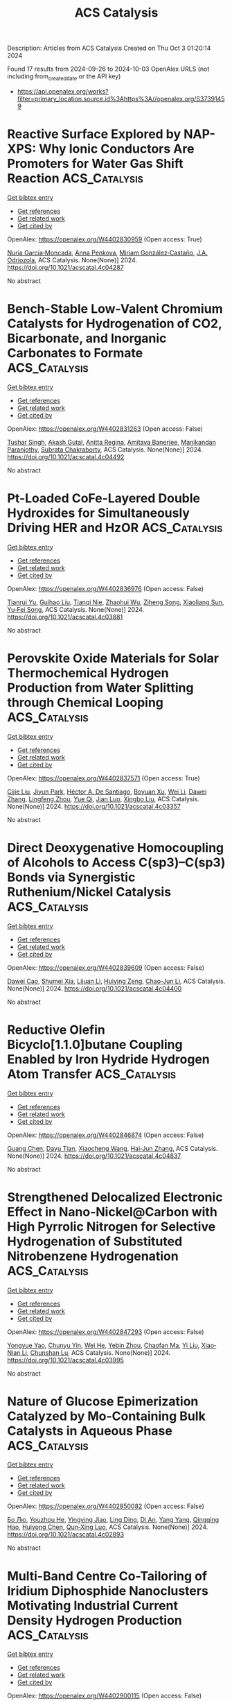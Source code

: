 #+TITLE: ACS Catalysis
Description: Articles from ACS Catalysis
Created on Thu Oct  3 01:20:14 2024

Found 17 results from 2024-09-26 to 2024-10-03
OpenAlex URLS (not including from_created_date or the API key)
- [[https://api.openalex.org/works?filter=primary_location.source.id%3Ahttps%3A//openalex.org/S37391459]]

* Reactive Surface Explored by NAP-XPS: Why Ionic Conductors Are Promoters for Water Gas Shift Reaction  :ACS_Catalysis:
:PROPERTIES:
:UUID: https://openalex.org/W4402830959
:TOPICS: Catalytic Nanomaterials, Atomic Layer Deposition Technology, Solid Oxide Fuel Cells
:PUBLICATION_DATE: 2024-09-25
:END:    
    
[[elisp:(doi-add-bibtex-entry "https://doi.org/10.1021/acscatal.4c04287")][Get bibtex entry]] 

- [[elisp:(progn (xref--push-markers (current-buffer) (point)) (oa--referenced-works "https://openalex.org/W4402830959"))][Get references]]
- [[elisp:(progn (xref--push-markers (current-buffer) (point)) (oa--related-works "https://openalex.org/W4402830959"))][Get related work]]
- [[elisp:(progn (xref--push-markers (current-buffer) (point)) (oa--cited-by-works "https://openalex.org/W4402830959"))][Get cited by]]

OpenAlex: https://openalex.org/W4402830959 (Open access: True)
    
[[https://openalex.org/A5013920391][Nuria García‐Moncada]], [[https://openalex.org/A5078941828][Anna Penkova]], [[https://openalex.org/A5058516998][Miriam González‐Castaño]], [[https://openalex.org/A5083582086][J.A. Odriozola]], ACS Catalysis. None(None)] 2024. https://doi.org/10.1021/acscatal.4c04287 
     
No abstract    

    

* Bench-Stable Low-Valent Chromium Catalysts for Hydrogenation of CO2, Bicarbonate, and Inorganic Carbonates to Formate  :ACS_Catalysis:
:PROPERTIES:
:UUID: https://openalex.org/W4402831263
:TOPICS: Carbon Dioxide Utilization for Chemical Synthesis, Catalytic Carbon Dioxide Hydrogenation, Homogeneous Catalysis with Transition Metals
:PUBLICATION_DATE: 2024-09-25
:END:    
    
[[elisp:(doi-add-bibtex-entry "https://doi.org/10.1021/acscatal.4c04492")][Get bibtex entry]] 

- [[elisp:(progn (xref--push-markers (current-buffer) (point)) (oa--referenced-works "https://openalex.org/W4402831263"))][Get references]]
- [[elisp:(progn (xref--push-markers (current-buffer) (point)) (oa--related-works "https://openalex.org/W4402831263"))][Get related work]]
- [[elisp:(progn (xref--push-markers (current-buffer) (point)) (oa--cited-by-works "https://openalex.org/W4402831263"))][Get cited by]]

OpenAlex: https://openalex.org/W4402831263 (Open access: False)
    
[[https://openalex.org/A5026250737][Tushar Singh]], [[https://openalex.org/A5009256778][Akash Gutal]], [[https://openalex.org/A5084944323][Anitta Regina]], [[https://openalex.org/A5041359367][Amitava Banerjee]], [[https://openalex.org/A5087130661][Manikandan Paranjothy]], [[https://openalex.org/A5101629453][Subrata Chakraborty]], ACS Catalysis. None(None)] 2024. https://doi.org/10.1021/acscatal.4c04492 
     
No abstract    

    

* Pt-Loaded CoFe-Layered Double Hydroxides for Simultaneously Driving HER and HzOR  :ACS_Catalysis:
:PROPERTIES:
:UUID: https://openalex.org/W4402836976
:TOPICS: Electrocatalysis for Energy Conversion, Catalytic Nanomaterials, Desulfurization Technologies for Fuels
:PUBLICATION_DATE: 2024-09-25
:END:    
    
[[elisp:(doi-add-bibtex-entry "https://doi.org/10.1021/acscatal.4c03881")][Get bibtex entry]] 

- [[elisp:(progn (xref--push-markers (current-buffer) (point)) (oa--referenced-works "https://openalex.org/W4402836976"))][Get references]]
- [[elisp:(progn (xref--push-markers (current-buffer) (point)) (oa--related-works "https://openalex.org/W4402836976"))][Get related work]]
- [[elisp:(progn (xref--push-markers (current-buffer) (point)) (oa--cited-by-works "https://openalex.org/W4402836976"))][Get cited by]]

OpenAlex: https://openalex.org/W4402836976 (Open access: False)
    
[[https://openalex.org/A5104283398][Tianrui Yu]], [[https://openalex.org/A5018594979][Guihao Liu]], [[https://openalex.org/A5009834570][Tianqi Nie]], [[https://openalex.org/A5050749949][Zhaohui Wu]], [[https://openalex.org/A5045198616][Ziheng Song]], [[https://openalex.org/A5101887545][Xiaoliang Sun]], [[https://openalex.org/A5067200024][Yu‐Fei Song]], ACS Catalysis. None(None)] 2024. https://doi.org/10.1021/acscatal.4c03881 
     
No abstract    

    

* Perovskite Oxide Materials for Solar Thermochemical Hydrogen Production from Water Splitting through Chemical Looping  :ACS_Catalysis:
:PROPERTIES:
:UUID: https://openalex.org/W4402837571
:TOPICS: Chemical-Looping Technologies, Catalytic Dehydrogenation of Light Alkanes, Solid Oxide Fuel Cells
:PUBLICATION_DATE: 2024-09-25
:END:    
    
[[elisp:(doi-add-bibtex-entry "https://doi.org/10.1021/acscatal.4c03357")][Get bibtex entry]] 

- [[elisp:(progn (xref--push-markers (current-buffer) (point)) (oa--referenced-works "https://openalex.org/W4402837571"))][Get references]]
- [[elisp:(progn (xref--push-markers (current-buffer) (point)) (oa--related-works "https://openalex.org/W4402837571"))][Get related work]]
- [[elisp:(progn (xref--push-markers (current-buffer) (point)) (oa--cited-by-works "https://openalex.org/W4402837571"))][Get cited by]]

OpenAlex: https://openalex.org/W4402837571 (Open access: True)
    
[[https://openalex.org/A5058524363][Cijie Liu]], [[https://openalex.org/A5034257985][Jiyun Park]], [[https://openalex.org/A5065612849][Héctor A. De Santiago]], [[https://openalex.org/A5025358646][Boyuan Xu]], [[https://openalex.org/A5100318419][Wei Li]], [[https://openalex.org/A5012159610][Dawei Zhang]], [[https://openalex.org/A5048566538][Lingfeng Zhou]], [[https://openalex.org/A5100747624][Yue Qi]], [[https://openalex.org/A5071388400][Jian Luo]], [[https://openalex.org/A5050285671][Xingbo Liu]], ACS Catalysis. None(None)] 2024. https://doi.org/10.1021/acscatal.4c03357 
     
No abstract    

    

* Direct Deoxygenative Homocoupling of Alcohols to Access C(sp3)–C(sp3) Bonds via Synergistic Ruthenium/Nickel Catalysis  :ACS_Catalysis:
:PROPERTIES:
:UUID: https://openalex.org/W4402839609
:TOPICS: Homogeneous Catalysis with Transition Metals, Innovations in Organic Synthesis Reactions, Catalytic Conversion of Biomass to Fuels and Chemicals
:PUBLICATION_DATE: 2024-09-25
:END:    
    
[[elisp:(doi-add-bibtex-entry "https://doi.org/10.1021/acscatal.4c04400")][Get bibtex entry]] 

- [[elisp:(progn (xref--push-markers (current-buffer) (point)) (oa--referenced-works "https://openalex.org/W4402839609"))][Get references]]
- [[elisp:(progn (xref--push-markers (current-buffer) (point)) (oa--related-works "https://openalex.org/W4402839609"))][Get related work]]
- [[elisp:(progn (xref--push-markers (current-buffer) (point)) (oa--cited-by-works "https://openalex.org/W4402839609"))][Get cited by]]

OpenAlex: https://openalex.org/W4402839609 (Open access: False)
    
[[https://openalex.org/A5102739406][Dawei Cao]], [[https://openalex.org/A5038425347][Shumei Xia]], [[https://openalex.org/A5100419702][Lijuan Li]], [[https://openalex.org/A5029284131][Huiying Zeng]], [[https://openalex.org/A5021388534][Chao‐Jun Li]], ACS Catalysis. None(None)] 2024. https://doi.org/10.1021/acscatal.4c04400 
     
No abstract    

    

* Reductive Olefin Bicyclo[1.1.0]butane Coupling Enabled by Iron Hydride Hydrogen Atom Transfer  :ACS_Catalysis:
:PROPERTIES:
:UUID: https://openalex.org/W4402846874
:TOPICS: Catalytic Oxidation of Alcohols, Applications of Photoredox Catalysis in Organic Synthesis, Catalytic Dehydrogenation of Light Alkanes
:PUBLICATION_DATE: 2024-09-25
:END:    
    
[[elisp:(doi-add-bibtex-entry "https://doi.org/10.1021/acscatal.4c04837")][Get bibtex entry]] 

- [[elisp:(progn (xref--push-markers (current-buffer) (point)) (oa--referenced-works "https://openalex.org/W4402846874"))][Get references]]
- [[elisp:(progn (xref--push-markers (current-buffer) (point)) (oa--related-works "https://openalex.org/W4402846874"))][Get related work]]
- [[elisp:(progn (xref--push-markers (current-buffer) (point)) (oa--cited-by-works "https://openalex.org/W4402846874"))][Get cited by]]

OpenAlex: https://openalex.org/W4402846874 (Open access: False)
    
[[https://openalex.org/A5087796387][Guang Chen]], [[https://openalex.org/A5100550853][Dayu Tian]], [[https://openalex.org/A5022554307][Xiaocheng Wang]], [[https://openalex.org/A5100458458][Hai‐Jun Zhang]], ACS Catalysis. None(None)] 2024. https://doi.org/10.1021/acscatal.4c04837 
     
No abstract    

    

* Strengthened Delocalized Electronic Effect in Nano-Nickel@Carbon with High Pyrrolic Nitrogen for Selective Hydrogenation of Substituted Nitrobenzene Hydrogenation  :ACS_Catalysis:
:PROPERTIES:
:UUID: https://openalex.org/W4402847293
:TOPICS: Catalytic Reduction of Nitro Compounds, Ammonia Synthesis and Electrocatalysis, Formation and Properties of Nanocrystals and Nanostructures
:PUBLICATION_DATE: 2024-09-25
:END:    
    
[[elisp:(doi-add-bibtex-entry "https://doi.org/10.1021/acscatal.4c03995")][Get bibtex entry]] 

- [[elisp:(progn (xref--push-markers (current-buffer) (point)) (oa--referenced-works "https://openalex.org/W4402847293"))][Get references]]
- [[elisp:(progn (xref--push-markers (current-buffer) (point)) (oa--related-works "https://openalex.org/W4402847293"))][Get related work]]
- [[elisp:(progn (xref--push-markers (current-buffer) (point)) (oa--cited-by-works "https://openalex.org/W4402847293"))][Get cited by]]

OpenAlex: https://openalex.org/W4402847293 (Open access: False)
    
[[https://openalex.org/A5015611751][Yongyue Yao]], [[https://openalex.org/A5101169832][Chunyu Yin]], [[https://openalex.org/A5001372636][Wei He]], [[https://openalex.org/A5104090133][Yebin Zhou]], [[https://openalex.org/A5102799716][Chaofan Ma]], [[https://openalex.org/A5100330603][Yi Liu]], [[https://openalex.org/A5013409727][Xiao‐Nian Li]], [[https://openalex.org/A5078040970][Chunshan Lu]], ACS Catalysis. None(None)] 2024. https://doi.org/10.1021/acscatal.4c03995 
     
No abstract    

    

* Nature of Glucose Epimerization Catalyzed by Mo-Containing Bulk Catalysts in Aqueous Phase  :ACS_Catalysis:
:PROPERTIES:
:UUID: https://openalex.org/W4402850082
:TOPICS: Catalytic Conversion of Biomass to Fuels and Chemicals, Homogeneous Catalysis with Transition Metals, Desulfurization Technologies for Fuels
:PUBLICATION_DATE: 2024-09-25
:END:    
    
[[elisp:(doi-add-bibtex-entry "https://doi.org/10.1021/acscatal.4c02893")][Get bibtex entry]] 

- [[elisp:(progn (xref--push-markers (current-buffer) (point)) (oa--referenced-works "https://openalex.org/W4402850082"))][Get references]]
- [[elisp:(progn (xref--push-markers (current-buffer) (point)) (oa--related-works "https://openalex.org/W4402850082"))][Get related work]]
- [[elisp:(progn (xref--push-markers (current-buffer) (point)) (oa--cited-by-works "https://openalex.org/W4402850082"))][Get cited by]]

OpenAlex: https://openalex.org/W4402850082 (Open access: False)
    
[[https://openalex.org/A5100394072][Бо Лю]], [[https://openalex.org/A5034559825][Youzhou He]], [[https://openalex.org/A5103041751][Yingying Jiao]], [[https://openalex.org/A5065186938][Ling Ding]], [[https://openalex.org/A5012821821][Di An]], [[https://openalex.org/A5100397510][Yang Yang]], [[https://openalex.org/A5044551083][Qingqing Hao]], [[https://openalex.org/A5086350588][Huiyong Chen]], [[https://openalex.org/A5086564001][Qun‐Xing Luo]], ACS Catalysis. None(None)] 2024. https://doi.org/10.1021/acscatal.4c02893 
     
No abstract    

    

* Multi-Band Centre Co-Tailoring of Iridium Diphosphide Nanoclusters Motivating Industrial Current Density Hydrogen Production  :ACS_Catalysis:
:PROPERTIES:
:UUID: https://openalex.org/W4402900115
:TOPICS: Electrocatalysis for Energy Conversion, Accelerating Materials Innovation through Informatics, Ammonia Synthesis and Electrocatalysis
:PUBLICATION_DATE: 2024-09-27
:END:    
    
[[elisp:(doi-add-bibtex-entry "https://doi.org/10.1021/acscatal.4c04561")][Get bibtex entry]] 

- [[elisp:(progn (xref--push-markers (current-buffer) (point)) (oa--referenced-works "https://openalex.org/W4402900115"))][Get references]]
- [[elisp:(progn (xref--push-markers (current-buffer) (point)) (oa--related-works "https://openalex.org/W4402900115"))][Get related work]]
- [[elisp:(progn (xref--push-markers (current-buffer) (point)) (oa--cited-by-works "https://openalex.org/W4402900115"))][Get cited by]]

OpenAlex: https://openalex.org/W4402900115 (Open access: False)
    
[[https://openalex.org/A5058717797][Xuan‐Yi Zhu]], [[https://openalex.org/A5006377603][Shui-Zhong Zhao]], [[https://openalex.org/A5101742243][Qian Zhang]], [[https://openalex.org/A5100767929][Xia Huang]], [[https://openalex.org/A5091730861][Chun Gao]], [[https://openalex.org/A5101658174][Lihong Yu]], [[https://openalex.org/A5024883718][Zi‐Yi Du]], [[https://openalex.org/A5025668318][Liming Cao]], [[https://openalex.org/A5040466916][Chun‐Ting He]], ACS Catalysis. None(None)] 2024. https://doi.org/10.1021/acscatal.4c04561 
     
No abstract    

    

* Photo-Induced Pyridylic C(sp3)–H Alkylation with Unactivated Alkenes Enabled by Hydrogen Atom Transfer/Lewis Acid Cocatalysis  :ACS_Catalysis:
:PROPERTIES:
:UUID: https://openalex.org/W4402903128
:TOPICS: Applications of Photoredox Catalysis in Organic Synthesis, Transition-Metal-Catalyzed C–H Bond Functionalization, Catalytic Oxidation of Alcohols
:PUBLICATION_DATE: 2024-09-27
:END:    
    
[[elisp:(doi-add-bibtex-entry "https://doi.org/10.1021/acscatal.4c05026")][Get bibtex entry]] 

- [[elisp:(progn (xref--push-markers (current-buffer) (point)) (oa--referenced-works "https://openalex.org/W4402903128"))][Get references]]
- [[elisp:(progn (xref--push-markers (current-buffer) (point)) (oa--related-works "https://openalex.org/W4402903128"))][Get related work]]
- [[elisp:(progn (xref--push-markers (current-buffer) (point)) (oa--cited-by-works "https://openalex.org/W4402903128"))][Get cited by]]

OpenAlex: https://openalex.org/W4402903128 (Open access: False)
    
[[https://openalex.org/A5076156449][Yusuke Kuroda]], [[https://openalex.org/A5090150037][Hikaru Saito]], [[https://openalex.org/A5034455357][Tsukasa Tawatari]], [[https://openalex.org/A5007462059][Kiyosei Takasu]], ACS Catalysis. None(None)] 2024. https://doi.org/10.1021/acscatal.4c05026 
     
No abstract    

    

* Initiation of the Phillips Cr(VI) Catalyst by Alkenes  :ACS_Catalysis:
:PROPERTIES:
:UUID: https://openalex.org/W4402916732
:TOPICS: Catalytic Dehydrogenation of Light Alkanes, Homogeneous Catalysis with Transition Metals, Catalytic Nanomaterials
:PUBLICATION_DATE: 2024-09-27
:END:    
    
[[elisp:(doi-add-bibtex-entry "https://doi.org/10.1021/acscatal.4c04326")][Get bibtex entry]] 

- [[elisp:(progn (xref--push-markers (current-buffer) (point)) (oa--referenced-works "https://openalex.org/W4402916732"))][Get references]]
- [[elisp:(progn (xref--push-markers (current-buffer) (point)) (oa--related-works "https://openalex.org/W4402916732"))][Get related work]]
- [[elisp:(progn (xref--push-markers (current-buffer) (point)) (oa--cited-by-works "https://openalex.org/W4402916732"))][Get cited by]]

OpenAlex: https://openalex.org/W4402916732 (Open access: False)
    
[[https://openalex.org/A5056403285][Masud Monwar]], [[https://openalex.org/A5062608006][Jared L. Barr]], [[https://openalex.org/A5022560282][Kathy S. Clear]], [[https://openalex.org/A5014079011][Carlos Cruz]], [[https://openalex.org/A5067241296][Mitchell D. Refvik]], [[https://openalex.org/A5083912683][Max P. McDaniel]], ACS Catalysis. None(None)] 2024. https://doi.org/10.1021/acscatal.4c04326 
     
No abstract    

    

* Unveiling Plasmon-Induced Suzuki–Miyaura Reactions on Silver Nanoparticles via Raman Spectroscopy  :ACS_Catalysis:
:PROPERTIES:
:UUID: https://openalex.org/W4402917486
:TOPICS: Applications of Quantum Dots in Nanotechnology, Plasmonic Nanoparticles: Synthesis, Properties, and Applications, Structural and Functional Study of Noble Metal Nanoclusters
:PUBLICATION_DATE: 2024-09-27
:END:    
    
[[elisp:(doi-add-bibtex-entry "https://doi.org/10.1021/acscatal.4c04578")][Get bibtex entry]] 

- [[elisp:(progn (xref--push-markers (current-buffer) (point)) (oa--referenced-works "https://openalex.org/W4402917486"))][Get references]]
- [[elisp:(progn (xref--push-markers (current-buffer) (point)) (oa--related-works "https://openalex.org/W4402917486"))][Get related work]]
- [[elisp:(progn (xref--push-markers (current-buffer) (point)) (oa--cited-by-works "https://openalex.org/W4402917486"))][Get cited by]]

OpenAlex: https://openalex.org/W4402917486 (Open access: False)
    
[[https://openalex.org/A5050772102][Yunjia Wei]], [[https://openalex.org/A5102770868][Dexiang Chen]], [[https://openalex.org/A5047604591][Xingce Fan]], [[https://openalex.org/A5061508893][Xiao Tang]], [[https://openalex.org/A5029497487][Lei Yao]], [[https://openalex.org/A5038587760][Xing Zhao]], [[https://openalex.org/A5100430008][Qiang Li]], [[https://openalex.org/A5100388751][Jiawei Wang]], [[https://openalex.org/A5035229592][Teng Qiu]], [[https://openalex.org/A5080751811][Qi Hao]], ACS Catalysis. None(None)] 2024. https://doi.org/10.1021/acscatal.4c04578 
     
No abstract    

    

* Retraction of “Pd-Partially Reduced Graphene Oxide Catalysts (Pd/PRGO): Laser Synthesis of Pd Nanoparticles Supported on PRGO Nanosheets for Carbon–Carbon Cross Coupling Reactions”  :ACS_Catalysis:
:PROPERTIES:
:UUID: https://openalex.org/W4402921986
:TOPICS: Catalytic Nanomaterials, Catalytic Dehydrogenation of Light Alkanes, Laser Ablation Synthesis of Nanoparticles
:PUBLICATION_DATE: 2024-09-27
:END:    
    
[[elisp:(doi-add-bibtex-entry "https://doi.org/10.1021/acscatal.4c04278")][Get bibtex entry]] 

- [[elisp:(progn (xref--push-markers (current-buffer) (point)) (oa--referenced-works "https://openalex.org/W4402921986"))][Get references]]
- [[elisp:(progn (xref--push-markers (current-buffer) (point)) (oa--related-works "https://openalex.org/W4402921986"))][Get related work]]
- [[elisp:(progn (xref--push-markers (current-buffer) (point)) (oa--cited-by-works "https://openalex.org/W4402921986"))][Get cited by]]

OpenAlex: https://openalex.org/W4402921986 (Open access: False)
    
[[https://openalex.org/A5010204659][Sherif Moussa]], [[https://openalex.org/A5074427657][Ali R. Siamaki]], [[https://openalex.org/A5073733026][B. Frank Gupton]], [[https://openalex.org/A5068222384][M. Samy El‐Shall]], ACS Catalysis. None(None)] 2024. https://doi.org/10.1021/acscatal.4c04278 
     
No abstract    

    

* Nonmetal Plasmon-Induced Carrier Backflow and Prolonged Lifetime for CO2 Photoreduction  :ACS_Catalysis:
:PROPERTIES:
:UUID: https://openalex.org/W4402926732
:TOPICS: Photocatalytic Materials for Solar Energy Conversion, Nanomaterials with Enzyme-Like Characteristics, Applications of Quantum Dots in Nanotechnology
:PUBLICATION_DATE: 2024-09-27
:END:    
    
[[elisp:(doi-add-bibtex-entry "https://doi.org/10.1021/acscatal.4c04644")][Get bibtex entry]] 

- [[elisp:(progn (xref--push-markers (current-buffer) (point)) (oa--referenced-works "https://openalex.org/W4402926732"))][Get references]]
- [[elisp:(progn (xref--push-markers (current-buffer) (point)) (oa--related-works "https://openalex.org/W4402926732"))][Get related work]]
- [[elisp:(progn (xref--push-markers (current-buffer) (point)) (oa--cited-by-works "https://openalex.org/W4402926732"))][Get cited by]]

OpenAlex: https://openalex.org/W4402926732 (Open access: False)
    
[[https://openalex.org/A5057304484][Peiyu Hu]], [[https://openalex.org/A5100358209][Jianjun Zhang]], [[https://openalex.org/A5077280830][Guijie Liang]], [[https://openalex.org/A5100423139][Jiaguo Yu]], [[https://openalex.org/A5004139159][Feiyan Xu]], ACS Catalysis. None(None)] 2024. https://doi.org/10.1021/acscatal.4c04644 
     
No abstract    

    

* Converting the 4-Flash Photosynthetic O2 Evolution Cycle to a 2-Flash Catalytic Cycle with a Simple Cocatalyst: Counting Electrons and Holes Directly and Transparently  :ACS_Catalysis:
:PROPERTIES:
:UUID: https://openalex.org/W4402941784
:TOPICS: Molecular Mechanisms of Photosynthesis and Photoprotection, Electrocatalysis for Energy Conversion, Quantum Coherence in Photosynthesis and Aqueous Systems
:PUBLICATION_DATE: 2024-09-28
:END:    
    
[[elisp:(doi-add-bibtex-entry "https://doi.org/10.1021/acscatal.4c03896")][Get bibtex entry]] 

- [[elisp:(progn (xref--push-markers (current-buffer) (point)) (oa--referenced-works "https://openalex.org/W4402941784"))][Get references]]
- [[elisp:(progn (xref--push-markers (current-buffer) (point)) (oa--related-works "https://openalex.org/W4402941784"))][Get related work]]
- [[elisp:(progn (xref--push-markers (current-buffer) (point)) (oa--cited-by-works "https://openalex.org/W4402941784"))][Get cited by]]

OpenAlex: https://openalex.org/W4402941784 (Open access: False)
    
[[https://openalex.org/A5090485326][Colin Gates]], [[https://openalex.org/A5089105405][Gennady Ananyev]], [[https://openalex.org/A5023502365][Shatabdi Roy-Chowdhury]], [[https://openalex.org/A5076993754][Petra Fromme]], [[https://openalex.org/A5050970552][G. Charles Dismukes]], ACS Catalysis. None(None)] 2024. https://doi.org/10.1021/acscatal.4c03896 
     
No abstract    

    

* Enhancing Oxygen Evolution Reaction via a Surface Reconstruction-Induced Lattice Oxygen Mechanism  :ACS_Catalysis:
:PROPERTIES:
:UUID: https://openalex.org/W4402976597
:TOPICS: Electrocatalysis for Energy Conversion, Memristive Devices for Neuromorphic Computing, Fuel Cell Membrane Technology
:PUBLICATION_DATE: 2024-09-30
:END:    
    
[[elisp:(doi-add-bibtex-entry "https://doi.org/10.1021/acscatal.4c03594")][Get bibtex entry]] 

- [[elisp:(progn (xref--push-markers (current-buffer) (point)) (oa--referenced-works "https://openalex.org/W4402976597"))][Get references]]
- [[elisp:(progn (xref--push-markers (current-buffer) (point)) (oa--related-works "https://openalex.org/W4402976597"))][Get related work]]
- [[elisp:(progn (xref--push-markers (current-buffer) (point)) (oa--cited-by-works "https://openalex.org/W4402976597"))][Get cited by]]

OpenAlex: https://openalex.org/W4402976597 (Open access: False)
    
[[https://openalex.org/A5101881557][Subin Choi]], [[https://openalex.org/A5101730893][Sejun Kim]], [[https://openalex.org/A5079005872][Sunghoon Han]], [[https://openalex.org/A5100712245][Jian Wang]], [[https://openalex.org/A5100665647][Juwon Kim]], [[https://openalex.org/A5060437714][Bonho Koo]], [[https://openalex.org/A5044051822][Alexander A. Ryabin]], [[https://openalex.org/A5061938345][Sebastian Kunze]], [[https://openalex.org/A5030487796][Hyejeong Hyun]], [[https://openalex.org/A5020460471][Jeongwoo Han]], [[https://openalex.org/A5049059695][Shu-Chih Haw]], [[https://openalex.org/A5063597709][Keun Hwa Chae]], [[https://openalex.org/A5072570172][Chang Hyuck Choi]], [[https://openalex.org/A5100388376][Hyungjun Kim]], [[https://openalex.org/A5079871073][Jongwoo Lim]], ACS Catalysis. None(None)] 2024. https://doi.org/10.1021/acscatal.4c03594 
     
No abstract    

    

* Redefining the Symphony of Light Aromatic Synthesis Beyond Fossil Fuels: A Journey Navigating through a Fe-Based/HZSM-5 Tandem Route for Syngas Conversion  :ACS_Catalysis:
:PROPERTIES:
:UUID: https://openalex.org/W4403019032
:TOPICS: Catalytic Carbon Dioxide Hydrogenation, Catalytic Nanomaterials, Catalytic Dehydrogenation of Light Alkanes
:PUBLICATION_DATE: 2024-10-01
:END:    
    
[[elisp:(doi-add-bibtex-entry "https://doi.org/10.1021/acscatal.4c03941")][Get bibtex entry]] 

- [[elisp:(progn (xref--push-markers (current-buffer) (point)) (oa--referenced-works "https://openalex.org/W4403019032"))][Get references]]
- [[elisp:(progn (xref--push-markers (current-buffer) (point)) (oa--related-works "https://openalex.org/W4403019032"))][Get related work]]
- [[elisp:(progn (xref--push-markers (current-buffer) (point)) (oa--cited-by-works "https://openalex.org/W4403019032"))][Get cited by]]

OpenAlex: https://openalex.org/W4403019032 (Open access: True)
    
[[https://openalex.org/A5032370443][Muhammad Asif Nawaz]], [[https://openalex.org/A5072709781][Rubén Blay-Roger]], [[https://openalex.org/A5079740667][Maria Saif]], [[https://openalex.org/A5015964296][Fanhui Meng]], [[https://openalex.org/A5056029694][Luis F. Bobadilla]], [[https://openalex.org/A5045877913][Tomás Ramı́rez Reina]], [[https://openalex.org/A5083582086][J.A. Odriozola]], ACS Catalysis. None(None)] 2024. https://doi.org/10.1021/acscatal.4c03941 
     
No abstract    

    
